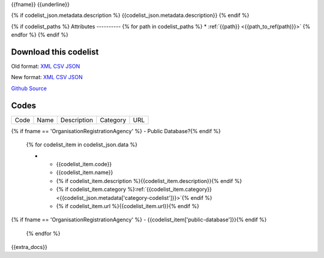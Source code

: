 {{fname}}
{{underline}}

{% if codelist_json.metadata.description %}
{{codelist_json.metadata.description}}
{% endif %}

{% if codelist_paths %}
Attributes
----------
{% for path in codelist_paths %}
* :ref:`{{path}} <{{path_to_ref(path)}}>`
{% endfor %}
{% endif %}

Download this codelist
----------------------

Old format:
`XML <../../_static/codelists/v1/codelist/{{fname}}.xml>`__
`CSV <../../_static/codelists/v1/codelist/{{fname}}.csv>`__
`JSON <../../_static/codelists/v1/codelist/{{fname}}.json>`__

New format: 
`XML <../../_static/codelists/xml/{{fname}}.xml>`__
`CSV <../../_static/codelists/csv/{{lang}}/{{fname}}.csv>`__
`JSON <../../_static/codelists/json/{{lang}}/{{fname}}.json>`__

`Github Source <{{github_url}}>`__

Codes
-----

.. _{{codelist_json.metadata.name}}:
.. list-table::


   * - Code
     - Name
     - Description
     - Category
     - URL
{% if fname == 'OrganisationRegistrationAgency' %}     - Public Database?{% endif %}

   {% for codelist_item in codelist_json.data %}

   * - {{codelist_item.code}}
     - {{codelist_item.name}}
     - {% if codelist_item.description %}{{codelist_item.description}}{% endif %}
     - {% if codelist_item.category %}:ref:`{{codelist_item.category}} <{{codelist_json.metadata['category-codelist']}}>`{% endif %}
     - {% if codelist_item.url %}{{codelist_item.url}}{% endif %}
{% if fname == 'OrganisationRegistrationAgency' %}     - {{codelist_item['public-database']}}{% endif %}

   {% endfor %}

{{extra_docs}}
